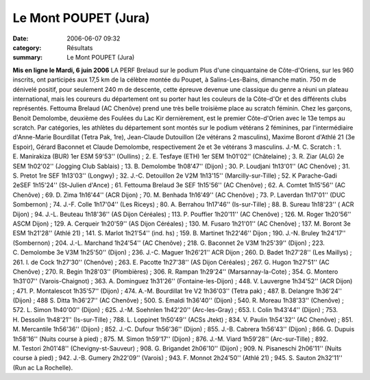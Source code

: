 Le Mont POUPET (Jura)
=====================

:date: 2006-06-07 09:32
:category: Résultats
:summary: Le Mont POUPET (Jura)

**Mis en ligne le Mardi, 6 juin 2006** LA PERF 
Brelaud sur le podium 
Plus d'une cinquantaine de Côte-d'Oriens, sur les 960 inscrits, ont participés aux 17,5 km de la célèbre montée du Poupet, à Salins-Les-Bains, dimanche matin. 750 m de dénivelé positif, pour seulement 240 m de descente, cette épreuve devenue une classique du genre a réuni un plateau international, mais les coureurs du département ont su porter haut les couleurs de la Côte-d'Or et des différents clubs représentés.
Fettouma Brelaud (AC Chenôve) prend une très belle troisième place au scratch féminin. Chez les garçons, Benoit Demolombe, deuxième des Foulées du Lac Kir dernièrement, est le premier Côte-d'Orien avec le 13e temps au scratch. Par catégories, les athlètes du département sont montés sur le podium vétérans 2 féminines, par l'intermédiaire d'Anne-Marie Bourdillat (Tetra Pak, 1re), Jean-Claude Dutouillon (2e vétérans 2 masculins), Maxime Boront d'Athlé 21 (3e Espoir), Gérard Baconnet et Claude Demolombe, respectivement 2e et 3e vétérans 3 masculins.
J.-M. C.
Scratch : 1. E. Manirakiza (BUR) 1er ESM 59'53'' (Oullins) ; 2. E. Tesfaye (ETH) 1er SEM 1h01'02'' (Châtelaine) ; 3. R. Ziar (ALG) 2e SEM 1h02'02'' (Jogging Club Sablais) ; 13. B. Demolombe 1h08'47'' (Dijon) ; 30. P. Loudjani 1h13'01'' (AC Chenôve) ; 31. S. Pretot 1re SEF 1h13'03'' (Longwy) ; 32. J.-C. Detouillon 2e V2M 1h13'15'' (Marcilly-sur-Tille) ; 52. K Parache-Gadi 2eSEF 1h15'24'' (St-Julien d'Ance) ; 61. Fettouma Brelaud 3e SEF 1h15'56'' (AC Chenôve) ; 62. A. Comtet 1h15'56'' (AC Chenôve) ; 69. D. Zima 1h16'44'' (ACR Dijon) ; 70. M. Benhada 1h16'49'' (AC Chenôve) ; 73. P. Laverdan 1h17'01'' (DUC Sombernon) ; 74. J.-F. Colle 1h17'04'' (Les Riceys) ; 80. A. Berrahou 1h17'46'' (Is-sur-Tille) ; 88. B. Sureau 1h18'23'' ( ACR Dijon) ; 94. J.-L. Beuteau 1h18'36'' (AS Dijon Céréales) ; 113. P. Pouffier 1h20'11'' (AC Chenôve) ; 126. M. Roger 1h20'56'' ASCM Dijon) ; 129. A. Cerqueir 1h20'59'' (AS Dijon Céréales) ; 130. M. Fusaro 1h21'01'' (AC Chenôve) ; 137. M. Boront 3e ESM 1h21'28'' (Athlé 21) ; 141. S. Marlot 1h21'54'' (ind. hs) ; 159. B. Martinet 1h22'46'' Dijon ; 190. J.-N. Bruley 1h24'17'' (Sombernon) ; 204. J.-L. Marchand 1h24'54'' (AC Chenôve) ; 218. G. Baconnet 2e V3M 1h25'39'' (Dijon) ; 223. C. Demolombe 3e V3M 1h25'50'' (Dijon) ; 236. J.-C. Maguer 1h26'21'' ACR Dijon ; 260. D. Badet 1h27'28'' (Les Maillys) ; 261. l. de Cock 1h27'30'' (Chenôve) ; 263. E. Pacotte 1h27'38'' (AS Dijon Céréales) ; 267. G. Hugon 1h27'51'' (AC Chenôve) ; 270. R. Begin 1h28'03'' (Plombières) ; 306. R. Rampan 1h29'24'' (Marsannay-la-Cote) ; 354. G. Montero 1h31'07'' (Varois-Chaignot) ; 363. A. Dominguez 1h31'26'' (Fontaine-les-Dijon) ; 448. V. Lauvergne 1h34'52'' (ACR Dijon) ; 471. P. Montalescot 1h35'57'' (Dijon) ; 474. A.-M. Bourdillat 1re V2 1h36'03'' (Tetra pak) ; 487. B. Delangre 1h36'24'' (Dijon) ; 488 S. Ditta 1h36'27'' (AC Chenôve) ; 500. S. Emaldi 1h36'40'' (Dijon) ; 540. R. Moreau 1h38'33'' (Chenôve) ; 572. L. Simon 1h40'00'' (Dijon) ; 625. J.-M. Soehnlen 1h42'20'' (Arc-les-Gray) ; 653. l. Colin 1h43'44'' (Dijon) ; 753. H. Dessolin 1h48'21'' (Is-sur-Tille) ; 788. L. Loppinet 1h50'49'' (ACSs Jtekt) ; 834. V. Paulin 1h54'32'' (AC Chenôve) ; 851. M. Mercantile 1h56'36'' (Dijon) ; 852. J.-C. Dufour 1h56'36'' (Dijon) ; 855. J.-B. Cabrera 1h56'43'' (Dijon) ; 866. G. Dupuis 1h58'16'' (Nuits course à pied) ; 875. M. Simon 1h59'17'' (Dijon) ; 876. J.-M. Viard 1h59'28'' (Arc-sur-Tille) ; 892. M. Testori 2h01'48'' (Chevigny-st-Sauveur) ; 908. G. Brigandet 2h06'10'' (Dijon) ; 909. N. Pisaneschi 2h06'11'' (Nuits course à pied) ; 942. J.-B. Gumery 2h22'09'' (Varois) ; 943. F. Monnot 2h24'50'' (Athlé 21) ; 945. S. Sauton 2h32'11'' (Run ac La Rochelle).
